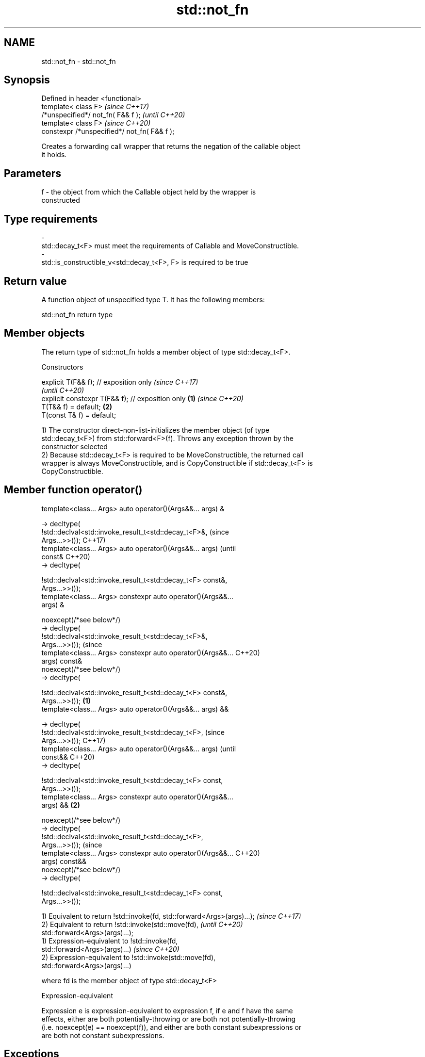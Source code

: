 .TH std::not_fn 3 "2022.03.29" "http://cppreference.com" "C++ Standard Libary"
.SH NAME
std::not_fn \- std::not_fn

.SH Synopsis
   Defined in header <functional>
   template< class F>                          \fI(since C++17)\fP
   /*unspecified*/ not_fn( F&& f );            \fI(until C++20)\fP
   template< class F>                          \fI(since C++20)\fP
   constexpr /*unspecified*/ not_fn( F&& f );

   Creates a forwarding call wrapper that returns the negation of the callable object
   it holds.

.SH Parameters

   f     -     the object from which the Callable object held by the wrapper is
               constructed
.SH Type requirements
   -
   std::decay_t<F> must meet the requirements of Callable and MoveConstructible.
   -
   std::is_constructible_v<std::decay_t<F>, F> is required to be true

.SH Return value

   A function object of unspecified type T. It has the following members:

std::not_fn return type

.SH Member objects

   The return type of std::not_fn holds a member object of type std::decay_t<F>.

    Constructors

   explicit T(F&& f); // exposition only                   \fI(since C++17)\fP
                                                           \fI(until C++20)\fP
   explicit constexpr T(F&& f); // exposition only \fB(1)\fP     \fI(since C++20)\fP
   T(T&& f) = default;                                 \fB(2)\fP
   T(const T& f) = default;

   1) The constructor direct-non-list-initializes the member object (of type
   std::decay_t<F>) from std::forward<F>(f). Throws any exception thrown by the
   constructor selected
   2) Because std::decay_t<F> is required to be MoveConstructible, the returned call
   wrapper is always MoveConstructible, and is CopyConstructible if std::decay_t<F> is
   CopyConstructible.

.SH Member function operator()

   template<class... Args> auto operator()(Args&&... args) &

   -> decltype(
   !std::declval<std::invoke_result_t<std::decay_t<F>&,                 (since
   Args...>>());                                                        C++17)
   template<class... Args> auto operator()(Args&&... args)              (until
   const&                                                               C++20)
   -> decltype(

   !std::declval<std::invoke_result_t<std::decay_t<F> const&,
   Args...>>());
   template<class... Args> constexpr auto operator()(Args&&...
   args) &

   noexcept(/*see below*/)
   -> decltype(
   !std::declval<std::invoke_result_t<std::decay_t<F>&,
   Args...>>());                                                        (since
   template<class... Args> constexpr auto operator()(Args&&...          C++20)
   args) const&
   noexcept(/*see below*/)
   -> decltype(

   !std::declval<std::invoke_result_t<std::decay_t<F> const&,
   Args...>>());                                                \fB(1)\fP
   template<class... Args> auto operator()(Args&&... args) &&

   -> decltype(
   !std::declval<std::invoke_result_t<std::decay_t<F>,                          (since
   Args...>>());                                                                C++17)
   template<class... Args> auto operator()(Args&&... args)                      (until
   const&&                                                                      C++20)
   -> decltype(

   !std::declval<std::invoke_result_t<std::decay_t<F> const,
   Args...>>());
   template<class... Args> constexpr auto operator()(Args&&...
   args) &&                                                         \fB(2)\fP

   noexcept(/*see below*/)
   -> decltype(
   !std::declval<std::invoke_result_t<std::decay_t<F>,
   Args...>>());                                                                (since
   template<class... Args> constexpr auto operator()(Args&&...                  C++20)
   args) const&&
   noexcept(/*see below*/)
   -> decltype(

   !std::declval<std::invoke_result_t<std::decay_t<F> const,
   Args...>>());

   1) Equivalent to return !std::invoke(fd, std::forward<Args>(args)...); \fI(since C++17)\fP
   2) Equivalent to return !std::invoke(std::move(fd),                    \fI(until C++20)\fP
   std::forward<Args>(args)...);
   1) Expression-equivalent to !std::invoke(fd,
   std::forward<Args>(args)...)                                           \fI(since C++20)\fP
   2) Expression-equivalent to !std::invoke(std::move(fd),
   std::forward<Args>(args)...)

   where fd is the member object of type std::decay_t<F>

  Expression-equivalent

   Expression e is expression-equivalent to expression f, if e and f have the same
   effects, either are both potentially-throwing or are both not potentially-throwing
   (i.e. noexcept(e) == noexcept(f)), and either are both constant subexpressions or
   are both not constant subexpressions.

.SH Exceptions

   Throws no exceptions, unless the construction of fd throws.

.SH Possible implementation

   namespace detail {
       template<class F>
       struct not_fn_t {
           F f;
           template<class... Args>
           constexpr auto operator()(Args&&... args) &
               noexcept(noexcept(!std::invoke(f, std::forward<Args>(args)...)))
               -> decltype(!std::invoke(f, std::forward<Args>(args)...))
           {
               return !std::invoke(f, std::forward<Args>(args)...);
           }

           template<class... Args>
           constexpr auto operator()(Args&&... args) const&
               noexcept(noexcept(!std::invoke(f, std::forward<Args>(args)...)))
               -> decltype(!std::invoke(f, std::forward<Args>(args)...))
           {
               return !std::invoke(f, std::forward<Args>(args)...);
           }

           template<class... Args>
           constexpr auto operator()(Args&&... args) &&
               noexcept(noexcept(!std::invoke(std::move(f), std::forward<Args>(args)...)))
               -> decltype(!std::invoke(std::move(f), std::forward<Args>(args)...))
           {
               return !std::invoke(std::move(f), std::forward<Args>(args)...);
           }

           template<class... Args>
           constexpr auto operator()(Args&&... args) const&&
               noexcept(noexcept(!std::invoke(std::move(f), std::forward<Args>(args)...)))
               -> decltype(!std::invoke(std::move(f), std::forward<Args>(args)...))
           {
               return !std::invoke(std::move(f), std::forward<Args>(args)...);
           }
       };
   }

   template<class F>
   constexpr detail::not_fn_t<std::decay_t<F>> not_fn(F&& f)
   {
       return { std::forward<F>(f) };
   }

.SH Notes

   not_fn is intended to replace the C++03-era negators std::not1 and std::not2.

   Feature testing macro: __cpp_lib_not_fn

.SH Example

    This section is incomplete
    Reason: no example

.SH See also

   not1                  constructs custom std::unary_negate object
   (deprecated in C++17) \fI(function template)\fP
   (removed in C++20)
   not2                  constructs custom std::binary_negate object
   (deprecated in C++17) \fI(function template)\fP
   (removed in C++20)
